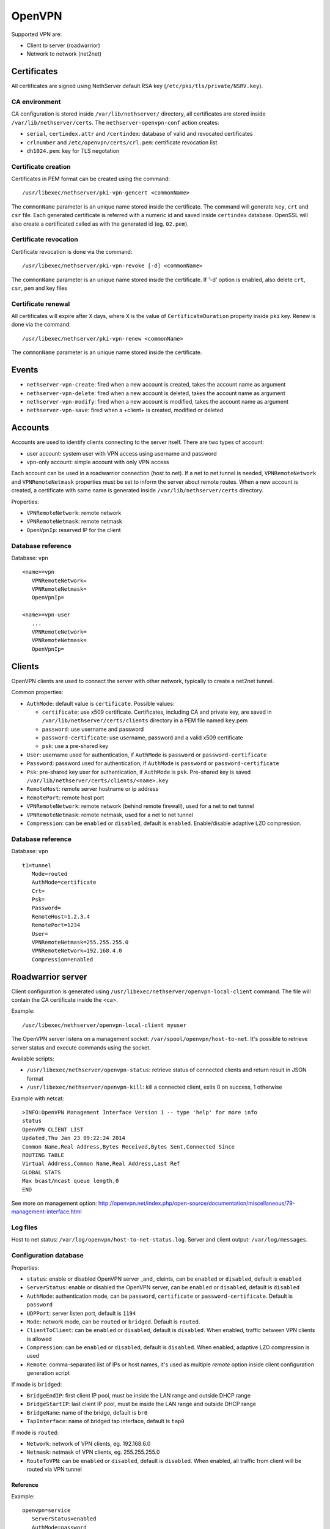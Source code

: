 ========
OpenVPN
========

Supported VPN are:

* Client to server (roadwarrior)
* Network to network (net2net)

Certificates
============

All certificates are signed using NethServer default RSA key (``/etc/pki/tls/private/NSRV.key``).

CA environment
--------------

CA configuration is stored inside ``/var/lib/nethserver/`` directory, all certificates are stored inside ``/var/lib/nethserver/certs``. The ``nethserver-openvpn-conf`` action creates:

* ``serial``, ``certindex.attr`` and ``/certindex``: database of valid and revocated certificates
* ``crlnumber`` and ``/etc/openvpn/certs/crl.pem``: certificate revocation list
* ``dh1024.pem``: key for TLS negotation


Certificate creation
--------------------

Certificates in PEM format can be created using the command: ::

  /usr/libexec/nethserver/pki-vpn-gencert <commonName>

The ``commonName`` parameter is an unique name stored inside the certificate. 
The command will generate ``key``, ``crt`` and ``csr`` file.
Each generated certificate is referred with a numeric id and saved inside ``certindex`` database. OpenSSL will also create a certificated called as with the generated id (eg. ``02.pem``). 

Certificate revocation
----------------------

Certificate revocation is done via the command: ::

    /usr/libexec/nethserver/pki-vpn-revoke [-d] <commonName>

The ``commonName`` parameter is an unique name stored inside the certificate. 
If '-d' option is enabled, also delete ``crt``, ``csr``, ``pem`` and key files

Certificate renewal
-------------------

All certificates will expire after ``X`` days, where ``X`` is the value of ``CertificateDuration`` property inside ``pki`` key.
Renew is done via the command: ::

  /usr/libexec/nethserver/pki-vpn-renew <commonName>

The ``commonName`` parameter is an unique name stored inside the certificate. 

Events
======

* ``nethserver-vpn-create``: fired when a new account is created, takes the account name as argument
* ``nethserver-vpn-delete``: fired when a new account is deleted, takes the account name as argument
* ``nethserver-vpn-modify``: fired when a new account is modified, takes the account name as argument
* ``nethserver-vpn-save``: fired when a +client+ is created, modified or deleted


Accounts
========

Accounts are used to identify clients connecting to the server itself. There are two types of account:

* user account: system user with VPN access using username and password
* vpn-only account: simple account with only VPN access

Each account can be used in a roadwarrior connection (host to net). 
If a net to net tunnel is needed, ``VPNRemoteNetwork`` and ``VPNRemoteNetmask`` 
properties must be set to inform the server about remote routes.
When a new account is created, a certificate with same name is generated inside ``/var/lib/nethserver/certs`` directory.

Properties:

* ``VPNRemoteNetwork``: remote network
* ``VPNRemoteNetmask``: remote netmask
* ``OpenVpnIp``: reserved IP for the client

Database reference
------------------

Database: ``vpn``

::

 <name>=vpn
    VPNRemoteNetwork=
    VPNRemoteNetmask=
    OpenVpnIp=

 <name>=vpn-user
    ...
    VPNRemoteNetwork=
    VPNRemoteNetmask=
    OpenVpnIp=

Clients
=======

OpenVPN clients are used to connect the server with other network, typically to create a net2net tunnel. 

Common properties:

* ``AuthMode``: default value is ``certificate``. Possible values:

  * ``certificate``: use x509 certificate. Certificates, including CA and private key, are saved in ``/var/lib/nethserver/certs/clients`` directory in a PEM file named ``key``.pem
  * ``password``: use username and password
  * ``password-certificate``: use username, password and a valid x509 certificate
  * ``psk``: use a pre-shared key
* ``User``: username used for authentication, if ``AuthMode`` is ``password`` or ``password-certificate``
* ``Password``: password used for authentication, if ``AuthMode`` is ``password`` or ``password-certificate``
* ``Psk``: pre-shared key user for authentication, if ``AuthMode`` is ``psk``. Pre-shared key is saved ``/var/lib/nethserver/certs/clients/<name>.key`` 
* ``RemoteHost``: remote server hostname or ip address
* ``RemotePort``: remote host port
* ``VPNRemoteNetwork``: remote network (behind remote firewall), used for a net to net tunnel
* ``VPNRemoteNetmask``: remote netmask, used for a net to net tunnel
* ``Compression``: can be ``enabled`` or ``disabled``, default is ``enabled``. Enable/disable adaptive LZO compression.


Database reference
------------------

Database: ``vpn``

::

 t1=tunnel
    Mode=routed
    AuthMode=certificate
    Crt=
    Psk=
    Password=
    RemoteHost=1.2.3.4
    RemotePort=1234
    User=
    VPNRemoteNetmask=255.255.255.0
    VPNRemoteNetwork=192.168.4.0
    Compression=enabled


Roadwarrior server
==================

Client configuration is generated using ``/usr/libexec/nethserver/openvpn-local-client`` command. 
The file will contain the CA certificate inside the <ca>.

Example: ::

  /usr/libexec/nethserver/openvpn-local-client myuser

The OpenVPN server listens on a management socket: ``/var/spool/openvpn/host-to-net``.
It's possible to retrieve server status and execute commands using the socket.

Available scripts:

* ``/usr/libexec/nethserver/openvpn-status``: retrieve status of connected clients and return result in JSON format
* ``/usr/libexec/nethserver/openvpn-kill``: kill a connected client, exits 0 on success, 1 otherwise

Example with netcat: ::

  >INFO:OpenVPN Management Interface Version 1 -- type 'help' for more info
  status
  OpenVPN CLIENT LIST
  Updated,Thu Jan 23 09:22:24 2014
  Common Name,Real Address,Bytes Received,Bytes Sent,Connected Since
  ROUTING TABLE
  Virtual Address,Common Name,Real Address,Last Ref
  GLOBAL STATS
  Max bcast/mcast queue length,0
  END

See more on management option: http://openvpn.net/index.php/open-source/documentation/miscellaneous/79-management-interface.html

Log files
---------

Host to net status: ``/var/log/openvpn/host-to-net-status.log``.
Server and client output: ``/var/log/messages``.

Configuration database
----------------------

Properties:

* ``status``: enable or disabled OpenVPN server _and_ cleints,  can be ``enabled`` or ``disabled``, default is ``enabled``
* ``ServerStatus``: enable or disabled the OpenVPN server, can be ``enabled`` or ``disabled``, default is ``disabled``
* ``AuthMode``: authentication mode, can be ``password``, ``certificate`` or ``password-certificate``. Default is ``password``
* ``UDPPort``: server listen port, default is ``1194``
* ``Mode``: network mode, can be ``routed`` or ``bridged``. Default is ``routed``.
* ``ClientToClient``: can be ``enabled`` or ``disabled``, default is ``disabled``. When enabled, traffic between VPN clients is allowed
* ``Compression``: can be ``enabled`` or ``disabled``, default is ``disabled``. When enabled, adaptive LZO compression is used
* ``Remote``: comma-separated list of IPs or host names, it's used as multiple *remote* option inside client configuration generation script

If mode is ``bridged``:

* ``BridgeEndIP``: first client IP pool, must be inside the LAN range and outside DHCP range
* ``BridgeStartIP``: last client IP pool, must be inside the LAN range and outside DHCP range
* ``BridgeName``: name of the bridge, default is ``br0``
* ``TapInterface``: name of bridged tap interface, default is ``tap0``

If mode is ``routed``:

* ``Network``: network of VPN clients, eg. 192.168.6.0
* ``Netmask``: netmask of VPN clients, eg. 255.255.255.0
* ``RouteToVPN``: can be ``enabled`` or ``disabled``, default is ``disabled``. When enabled, all traffic from client will be routed via VPN tunnel


Reference
^^^^^^^^^

Example: ::

 openvpn=service
    ServerStatus=enabled
    AuthMode=password
    BridgeEndIP=192.168.1.122
    BridgeName=br0
    BridgeStartIP=192.168.1.121
    ClientToClient=disabled
    Mode=routed
    Netmask=255.255.255.0
    Network=192.168.6.0
    RouteToVPN=disabled
    TapInterfaces=tap0
    UDPPort=1194
    access=green,red
    status=enabled

